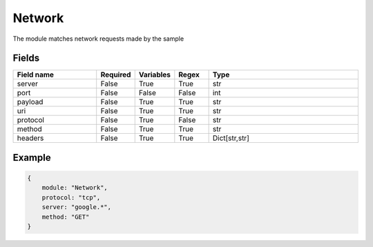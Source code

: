 Network
===========

The module matches network requests made by the sample

Fields
-------

.. list-table::
    :widths:  25 10 10 10 45
    :header-rows: 1

    * - Field name
      - Required
      - Variables
      - Regex
      - Type
    * - server
      - False
      - True
      - True
      - str
    * - port
      - False
      - False
      - False
      - int
    * - payload
      - False
      - True
      - True
      - str
    * - uri
      - False
      - True
      - True
      - str
    * - protocol
      - False
      - True
      - False
      - str
    * - method
      - False
      - True
      - True
      - str
    * - headers
      - False
      - True
      - True
      - Dict[str,str]

Example
-------
.. code:: python3

    {
        module: "Network",
        protocol: "tcp",
        server: "google.*",
        method: "GET"
    }
